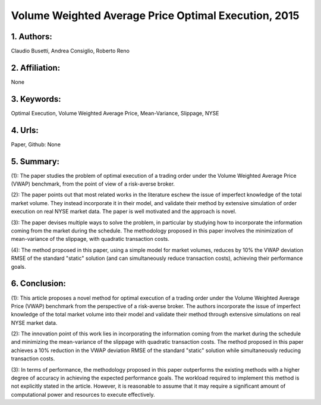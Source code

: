 .. _vwap_2015_execution:

Volume Weighted Average Price Optimal Execution, 2015 
====================

                 
1. Authors:
--------------------

Claudio Busetti, Andrea Consiglio, Roberto Reno

                 

2. Affiliation:
--------------------

None



3. Keywords:
--------------------

Optimal Execution, Volume Weighted Average Price, Mean-Variance, Slippage, NYSE



4. Urls:
--------------------


Paper, Github: None



5. Summary:
--------------------


(1): The paper studies the problem of optimal execution of a trading order under the Volume Weighted Average Price (VWAP) benchmark, from the point of view of a risk-averse broker.



(2): The paper points out that most related works in the literature eschew the issue of imperfect knowledge of the total market volume. They instead incorporate it in their model, and validate their method by extensive simulation of order execution on real NYSE market data. The paper is well motivated and the approach is novel.



(3): The paper devises multiple ways to solve the problem, in particular by studying how to incorporate the information coming from the market during the schedule. The methodology proposed in this paper involves the minimization of mean-variance of the slippage, with quadratic transaction costs.



(4): The method proposed in this paper, using a simple model for market volumes, reduces by 10% the VWAP deviation RMSE of the standard "static" solution (and can simultaneously reduce transaction costs), achieving their performance goals.

6. Conclusion:
--------------------

(1): This article proposes a novel method for optimal execution of a trading order under the Volume Weighted Average Price (VWAP) benchmark from the perspective of a risk-averse broker. The authors incorporate the issue of imperfect knowledge of the total market volume into their model and validate their method through extensive simulations on real NYSE market data. 

(2): The innovation point of this work lies in incorporating the information coming from the market during the schedule and minimizing the mean-variance of the slippage with quadratic transaction costs. The method proposed in this paper achieves a 10% reduction in the VWAP deviation RMSE of the standard "static" solution while simultaneously reducing transaction costs. 

(3): In terms of performance, the methodology proposed in this paper outperforms the existing methods with a higher degree of accuracy in achieving the expected performance goals. The workload required to implement this method is not explicitly stated in the article. However, it is reasonable to assume that it may require a significant amount of computational power and resources to execute effectively.


